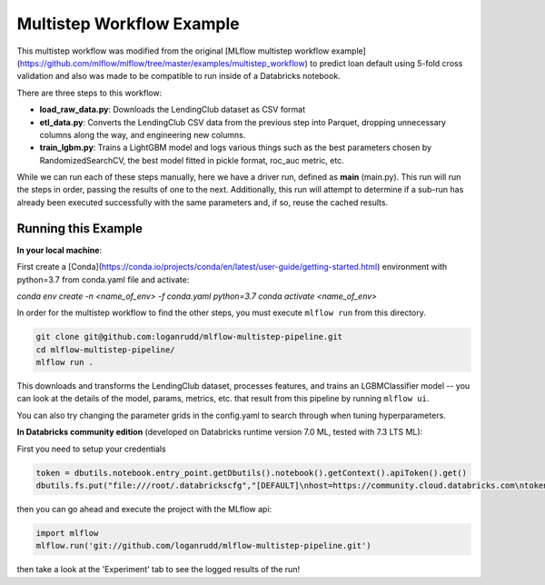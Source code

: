 Multistep Workflow Example
--------------------------
This multistep workflow was modified from the original [MLflow multistep workflow 
example](https://github.com/mlflow/mlflow/tree/master/examples/multistep_workflow)
to predict loan default using 5-fold cross validation and also was made to be compatible 
to run inside of a Databricks notebook.


There are three steps to this workflow:

- **load_raw_data.py**: Downloads the LendingClub dataset as CSV format

- **etl_data.py**: Converts the LendingClub CSV data from the
  previous step into Parquet, dropping unnecessary columns along the way,
  and engineering new columns.

- **train_lgbm.py**: Trains a LightGBM model and logs various things such as
  the best parameters chosen by RandomizedSearchCV, the best model fitted in
  pickle format, roc_auc metric, etc.

While we can run each of these steps manually, here we have a driver
run, defined as **main** (main.py). This run will run
the steps in order, passing the results of one to the next. 
Additionally, this run will attempt to determine if a sub-run has
already been executed successfully with the same parameters and, if so,
reuse the cached results.

Running this Example
^^^^^^^^^^^^^^^^^^^^

**In your local machine**:

First create a [Conda](https://conda.io/projects/conda/en/latest/user-guide/getting-started.html) 
environment with python=3.7 from conda.yaml file and activate:

`conda env create -n <name_of_env> -f conda.yaml python=3.7`
`conda activate <name_of_env>`

In order for the multistep workflow to find the other steps, you must
execute ``mlflow run`` from this directory.

.. code-block:: bash
    
    git clone git@github.com:loganrudd/mlflow-multistep-pipeline.git
    cd mlflow-multistep-pipeline/
    mlflow run .


This downloads and transforms the LendingClub dataset, processes features, and trains an LGBMClassifier 
model -- you can look at the details of the model, params, metrics, etc. that result from this pipeline by running ``mlflow ui``.

You can also try changing the parameter grids in the config.yaml to search through when tuning hyperparameters.
    
**In Databricks community edition** (developed on Databricks runtime version 7.0 ML, tested with 7.3 LTS ML):

First you need to setup your credentials

.. code-block:: python

    token = dbutils.notebook.entry_point.getDbutils().notebook().getContext().apiToken().get()
    dbutils.fs.put("file:///root/.databrickscfg","[DEFAULT]\nhost=https://community.cloud.databricks.com\ntoken = "+token,overwrite=True)
    
then you can go ahead and execute the project with the MLflow api:

.. code-block:: python

    import mlflow
    mlflow.run('git://github.com/loganrudd/mlflow-multistep-pipeline.git')

then take a look at the 'Experiment' tab to see the logged results of the run!
